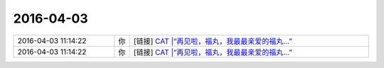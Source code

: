 2016-04-03
-------------

.. list-table::
   :widths: 25, 1, 60

   * - 2016-04-03 11:14:22
     - 你
     - [链接] `CAT |“再见啦，福丸，我最最亲爱的福丸...” <http://mp.weixin.qq.com/s?__biz=MzI4NTEzMjg3Mw==&mid=403443684&idx=1&sn=2e42a918f09befac854fcb0e6cee2125&scene=1&srcid=0402AID9xY0Ude1lIjVKQTYi#rd>`_
   * - 2016-04-03 11:14:22
     - 你
     - [链接] `CAT |“再见啦，福丸，我最最亲爱的福丸...” <http://mp.weixin.qq.com/s?__biz=MzI4NTEzMjg3Mw==&mid=403443684&idx=1&sn=2e42a918f09befac854fcb0e6cee2125&scene=1&srcid=0402AID9xY0Ude1lIjVKQTYi#rd>`_